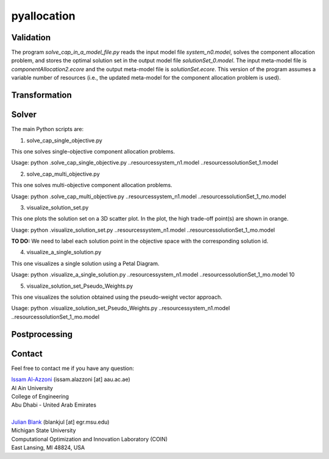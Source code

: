 

================
pyallocation
================


----------
Validation
----------



The program *solve\_cap\_in\_a\_model\_file.py* reads the input model file *system\_n0.model*,
solves the component allocation problem, and stores the optimal solution set in the output model file *solutionSet\_0.model*.
The input meta-model file is *componentAllocation2.ecore* and the output meta-model file is *solutionSet.ecore*.
This version of the program assumes a variable number of resources (i.e., the updated meta-model for the component allocation problem is used).

----------
Transformation
----------


----------
Solver
----------
The main Python scripts are:

1. solve\_cap\_single\_objective.py

This one solves single-objective component allocation problems.

Usage: python .\solve\_cap\_single\_objective.py ..\resources\system\_n1.model ..\resources\solutionSet\_1.model

2. solve\_cap\_multi\_objective.py

This one solves multi-objective component allocation problems.

Usage: python .\solve\_cap\_multi\_objective.py ..\resources\system\_n1.model ..\resources\solutionSet\_1\_mo.model

3. visualize\_solution\_set.py

This one plots the solution set on a 3D scatter plot. In the plot, the high trade-off point(s) are shown in orange.

Usage: python .\visualize\_solution\_set.py ..\resources\system\_n1.model ..\resources\solutionSet\_1\_mo.model

**TO DO:** We need to label each solution point in the objective space with the corresponding solution id.

4. visualize\_a\_single\_solution.py

This one visualizes a single solution using a Petal Diagram.

Usage: python .\visualize\_a\_single\_solution.py ..\resources\system\_n1.model ..\resources\solutionSet\_1\_mo.model 10

5. visualize\_solution\_set\_Pseudo\_Weights.py

This one visualizes the solution obtained using the pseudo-weight vector approach.

Usage: python .\visualize\_solution\_set\_Pseudo\_Weights.py ..\resources\system\_n1.model ..\resources\solutionSet\_1\_mo.model

----------
Postprocessing
----------


.. _Contact:

----------
Contact
----------

Feel free to contact me if you have any question:

| `Issam Al-Azzoni <https://engineering.aau.ac.ae/en/academic-staff/staff/issam-al-azzoni>`_  (issam.alazzoni [at] aau.ac.ae)
| Al Ain University
| College of Engineering
| Abu Dhabi - United Arab Emirates
|
| `Julian Blank <http://julianblank.com>`_  (blankjul [at] egr.msu.edu)
| Michigan State University
| Computational Optimization and Innovation Laboratory (COIN)
| East Lansing, MI 48824, USA



